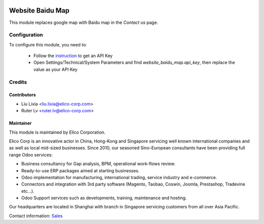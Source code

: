 .. image:: https://img.shields.io/badge/licence-LGPL--3-blue.svg
    :alt: License

=================
Website Baidu Map
=================

This module replaces google map with Baidu map in the `Contact us` page.

Configuration
=============

To configure this module, you need to:

 * Follow the `instruction <http://lbsyun.baidu.com/index.php?title=jspopular3.0/guide/getkey>`_ to get an API Key
 * Open Settings/Technical/System Parameters and find `website_baidu_map.api_key`, then replace the value as your API Key

Credits
=======


Contributors
------------

* Liu Lixia <liu.lixia@elico-corp.com>
* Ruter Lv <ruter.lv@elico-corp.com>

Maintainer
----------

.. image:: https://www.elico-corp.com/logo.png
    :alt: Elico Corp
    :target: https://www.elico-corp.com

This module is maintained by Elico Corporation.

Elico Corp is an innovative actor in China, Hong-Kong and Singapore servicing
well known international companies and as well as local mid-sized businesses.
Since 2010, our seasoned Sino-European consultants have been providing full
range Odoo services:

* Business consultancy for Gap analysis, BPM, operational work-flows review.
* Ready-to-use ERP packages aimed at starting businesses.
* Odoo implementation for manufacturing, international trading, service industry
  and e-commerce.
* Connectors and integration with 3rd party software (Magento, Taobao, Coswin,
  Joomla, Prestashop, Tradevine etc...).
* Odoo Support services such as developments, training, maintenance and hosting.

Our headquarters are located in Shanghai with branch in Singapore servicing
customers from all over Asia Pacific.

Contact information: `Sales <contact@elico-corp.com>`__
